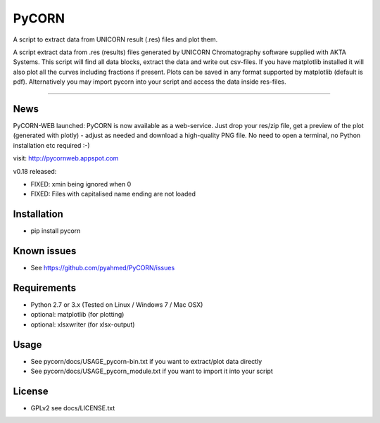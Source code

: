 ======
PyCORN
======

A script to extract data from UNICORN result (.res) files and plot them.

.. image:: https://raw.githubusercontent.com/pyahmed/PyCORN/master/samples/sample1_2009Jun16no001_plot.jpg

A script extract data from .res (results) files generated by UNICORN Chromatography software supplied with AKTA Systems. This script will find all data blocks, extract the data and write out csv-files. If you have matplotlib installed it will also plot all the curves including fractions if present. Plots can be saved in any format supported by matplotlib (default is pdf). Alternatively you may import pycorn into your script and access the data inside res-files.

----

News
----
PyCORN-WEB launched:
PyCORN is now available as a web-service. Just drop your res/zip file, get a preview of the plot (generated with plotly) - adjust as needed and download a high-quality PNG file. No need to open a terminal, no Python installation etc required :-)

visit: http://pycornweb.appspot.com



v0.18 released:

- FIXED: xmin being ignored when 0
- FIXED: Files with capitalised name ending are not loaded


Installation
------------
- pip install pycorn


Known issues
------------
- See https://github.com/pyahmed/PyCORN/issues


Requirements
------------
- Python 2.7 or 3.x (Tested on Linux / Windows 7 / Mac OSX) 
- optional: matplotlib (for plotting)
- optional: xlsxwriter (for xlsx-output)

Usage
-----
- See pycorn/docs/USAGE_pycorn-bin.txt if you want to extract/plot data directly
- See pycorn/docs/USAGE_pycorn_module.txt if you want to import it into your script


License
-------
- GPLv2 see docs/LICENSE.txt
